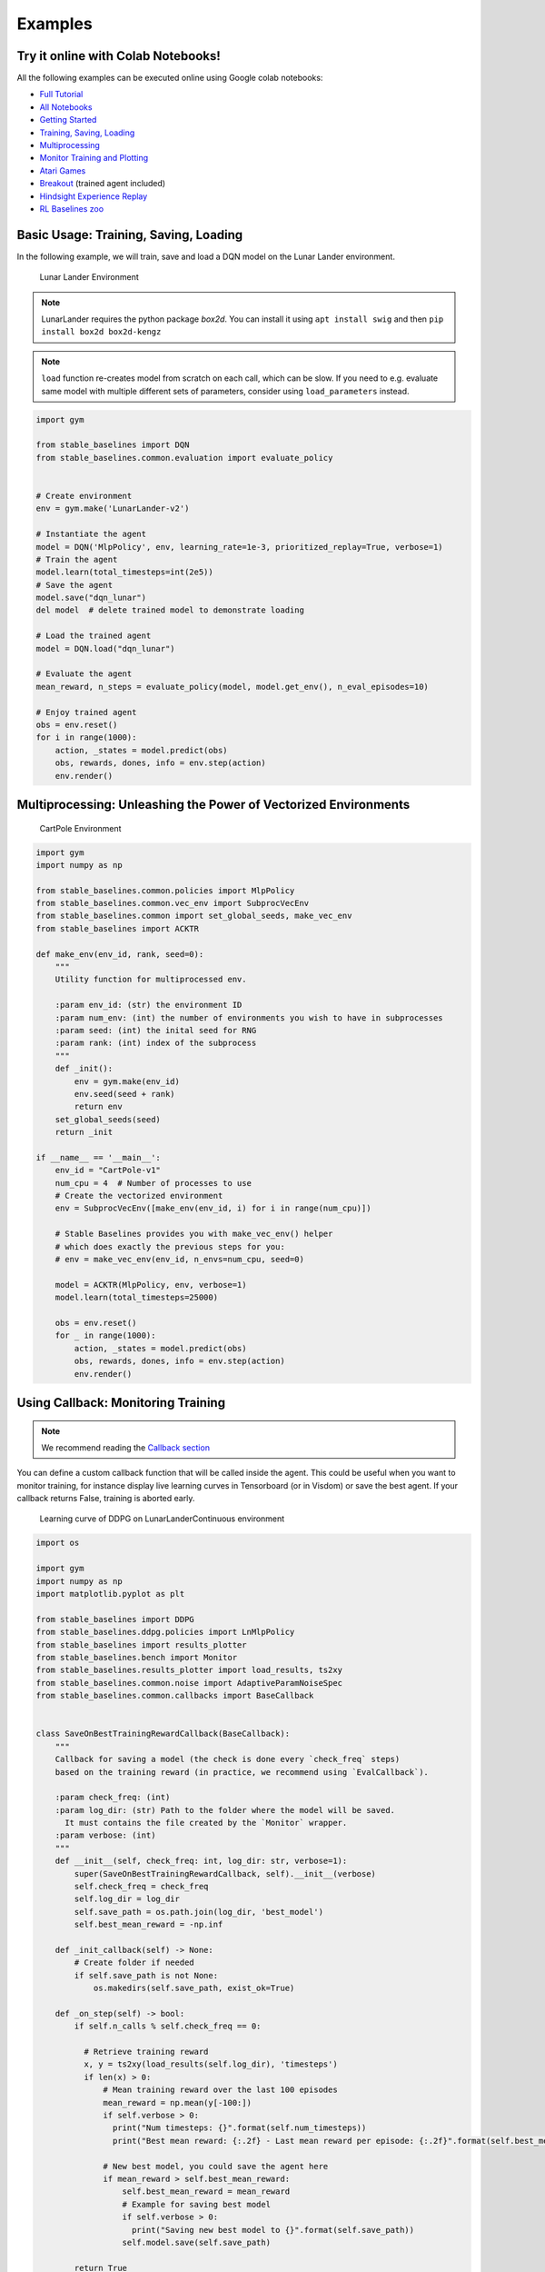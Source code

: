 Examples
========

Try it online with Colab Notebooks!
-----------------------------------

All the following examples can be executed online using Google colab |colab|
notebooks:

-  `Full Tutorial <https://github.com/araffin/rl-tutorial-jnrr19>`_
-  `All Notebooks <https://github.com/Stable-Baselines-Team/rl-colab-notebooks>`_
-  `Getting Started`_
-  `Training, Saving, Loading`_
-  `Multiprocessing`_
-  `Monitor Training and Plotting`_
-  `Atari Games`_
-  `Breakout`_ (trained agent included)
-  `Hindsight Experience Replay`_
-  `RL Baselines zoo`_

.. _Getting Started: https://colab.research.google.com/github/Stable-Baselines-Team/rl-colab-notebooks/blob/master/stable_baselines_getting_started.ipynb
.. _Training, Saving, Loading: https://colab.research.google.com/github/Stable-Baselines-Team/rl-colab-notebooks/blob/master/saving_loading_dqn.ipynb
.. _Multiprocessing: https://colab.research.google.com/github/Stable-Baselines-Team/rl-colab-notebooks/blob/master/multiprocessing_rl.ipynb
.. _Monitor Training and Plotting: https://colab.research.google.com/github/Stable-Baselines-Team/rl-colab-notebooks/blob/master/monitor_training.ipynb
.. _Atari Games: https://colab.research.google.com/github/Stable-Baselines-Team/rl-colab-notebooks/blob/master/atari_games.ipynb
.. _Breakout: https://colab.research.google.com/github/Stable-Baselines-Team/rl-colab-notebooks/blob/master/breakout.ipynb
.. _Hindsight Experience Replay: https://colab.research.google.com/github/Stable-Baselines-Team/rl-colab-notebooks/blob/master/stable_baselines_her.ipynb
.. _RL Baselines zoo: https://colab.research.google.com/github/Stable-Baselines-Team/rl-colab-notebooks/blob/master/rl-baselines-zoo.ipynb

.. |colab| image:: ../_static/img/colab.svg

Basic Usage: Training, Saving, Loading
--------------------------------------

In the following example, we will train, save and load a DQN model on the Lunar Lander environment.

.. image:: ../_static/img/try_it.png
   :scale: 30 %
   :target: https://colab.research.google.com/github/Stable-Baselines-Team/rl-colab-notebooks/blob/master/saving_loading_dqn.ipynb


.. figure:: https://cdn-images-1.medium.com/max/960/1*f4VZPKOI0PYNWiwt0la0Rg.gif

  Lunar Lander Environment


.. note::
  LunarLander requires the python package `box2d`.
  You can install it using ``apt install swig`` and then ``pip install box2d box2d-kengz``

.. note::
  ``load`` function re-creates model from scratch on each call, which can be slow.
  If you need to e.g. evaluate same model with multiple different sets of parameters, consider
  using ``load_parameters`` instead.

.. code-block:: python

  import gym

  from stable_baselines import DQN
  from stable_baselines.common.evaluation import evaluate_policy


  # Create environment
  env = gym.make('LunarLander-v2')

  # Instantiate the agent
  model = DQN('MlpPolicy', env, learning_rate=1e-3, prioritized_replay=True, verbose=1)
  # Train the agent
  model.learn(total_timesteps=int(2e5))
  # Save the agent
  model.save("dqn_lunar")
  del model  # delete trained model to demonstrate loading

  # Load the trained agent
  model = DQN.load("dqn_lunar")

  # Evaluate the agent
  mean_reward, n_steps = evaluate_policy(model, model.get_env(), n_eval_episodes=10)

  # Enjoy trained agent
  obs = env.reset()
  for i in range(1000):
      action, _states = model.predict(obs)
      obs, rewards, dones, info = env.step(action)
      env.render()


Multiprocessing: Unleashing the Power of Vectorized Environments
----------------------------------------------------------------

.. image:: ../_static/img/try_it.png
   :scale: 30 %
   :target: https://colab.research.google.com/github/Stable-Baselines-Team/rl-colab-notebooks/blob/master/multiprocessing_rl.ipynb

.. figure:: https://cdn-images-1.medium.com/max/960/1*h4WTQNVIsvMXJTCpXm_TAw.gif

  CartPole Environment


.. code-block:: python

  import gym
  import numpy as np

  from stable_baselines.common.policies import MlpPolicy
  from stable_baselines.common.vec_env import SubprocVecEnv
  from stable_baselines.common import set_global_seeds, make_vec_env
  from stable_baselines import ACKTR

  def make_env(env_id, rank, seed=0):
      """
      Utility function for multiprocessed env.

      :param env_id: (str) the environment ID
      :param num_env: (int) the number of environments you wish to have in subprocesses
      :param seed: (int) the inital seed for RNG
      :param rank: (int) index of the subprocess
      """
      def _init():
          env = gym.make(env_id)
          env.seed(seed + rank)
          return env
      set_global_seeds(seed)
      return _init

  if __name__ == '__main__':
      env_id = "CartPole-v1"
      num_cpu = 4  # Number of processes to use
      # Create the vectorized environment
      env = SubprocVecEnv([make_env(env_id, i) for i in range(num_cpu)])

      # Stable Baselines provides you with make_vec_env() helper
      # which does exactly the previous steps for you:
      # env = make_vec_env(env_id, n_envs=num_cpu, seed=0)

      model = ACKTR(MlpPolicy, env, verbose=1)
      model.learn(total_timesteps=25000)

      obs = env.reset()
      for _ in range(1000):
          action, _states = model.predict(obs)
          obs, rewards, dones, info = env.step(action)
          env.render()



Using Callback: Monitoring Training
-----------------------------------

.. note::

	We recommend reading the `Callback section <callbacks.html>`_

You can define a custom callback function that will be called inside the agent.
This could be useful when you want to monitor training, for instance display live
learning curves in Tensorboard (or in Visdom) or save the best agent.
If your callback returns False, training is aborted early.

.. image:: ../_static/img/try_it.png
   :scale: 30 %
   :target: https://colab.research.google.com/github/Stable-Baselines-Team/rl-colab-notebooks/blob/master/monitor_training.ipynb

.. figure:: ../_static/img/learning_curve.png

  Learning curve of DDPG on LunarLanderContinuous environment

.. code-block:: python

  import os

  import gym
  import numpy as np
  import matplotlib.pyplot as plt

  from stable_baselines import DDPG
  from stable_baselines.ddpg.policies import LnMlpPolicy
  from stable_baselines import results_plotter
  from stable_baselines.bench import Monitor
  from stable_baselines.results_plotter import load_results, ts2xy
  from stable_baselines.common.noise import AdaptiveParamNoiseSpec
  from stable_baselines.common.callbacks import BaseCallback


  class SaveOnBestTrainingRewardCallback(BaseCallback):
      """
      Callback for saving a model (the check is done every `check_freq` steps)
      based on the training reward (in practice, we recommend using `EvalCallback`).

      :param check_freq: (int)
      :param log_dir: (str) Path to the folder where the model will be saved.
        It must contains the file created by the `Monitor` wrapper.
      :param verbose: (int)
      """
      def __init__(self, check_freq: int, log_dir: str, verbose=1):
          super(SaveOnBestTrainingRewardCallback, self).__init__(verbose)
          self.check_freq = check_freq
          self.log_dir = log_dir
          self.save_path = os.path.join(log_dir, 'best_model')
          self.best_mean_reward = -np.inf

      def _init_callback(self) -> None:
          # Create folder if needed
          if self.save_path is not None:
              os.makedirs(self.save_path, exist_ok=True)

      def _on_step(self) -> bool:
          if self.n_calls % self.check_freq == 0:

            # Retrieve training reward
            x, y = ts2xy(load_results(self.log_dir), 'timesteps')
            if len(x) > 0:
                # Mean training reward over the last 100 episodes
                mean_reward = np.mean(y[-100:])
                if self.verbose > 0:
                  print("Num timesteps: {}".format(self.num_timesteps))
                  print("Best mean reward: {:.2f} - Last mean reward per episode: {:.2f}".format(self.best_mean_reward, mean_reward))

                # New best model, you could save the agent here
                if mean_reward > self.best_mean_reward:
                    self.best_mean_reward = mean_reward
                    # Example for saving best model
                    if self.verbose > 0:
                      print("Saving new best model to {}".format(self.save_path))
                    self.model.save(self.save_path)

          return True

  # Create log dir
  log_dir = "tmp/"
  os.makedirs(log_dir, exist_ok=True)

  # Create and wrap the environment
  env = gym.make('LunarLanderContinuous-v2')
  env = Monitor(env, log_dir, allow_early_resets=True)

  # Add some param noise for exploration
  param_noise = AdaptiveParamNoiseSpec(initial_stddev=0.1, desired_action_stddev=0.1)
  # Because we use parameter noise, we should use a MlpPolicy with layer normalization
  model = DDPG(LnMlpPolicy, env, param_noise=param_noise, verbose=0)
  # Create the callback: check every 1000 steps
  callback = SaveOnBestTrainingRewardCallback(check_freq=1000, log_dir=log_dir)
  # Train the agent
  time_steps = 1e5
  model.learn(total_timesteps=int(time_steps), callback=callback)

  results_plotter.plot_results([log_dir], time_steps, results_plotter.X_TIMESTEPS, "DDPG LunarLander")
  plt.show()


Atari Games
-----------

.. figure:: ../_static/img/breakout.gif

  Trained A2C agent on Breakout

.. figure:: https://cdn-images-1.medium.com/max/960/1*UHYJE7lF8IDZS_U5SsAFUQ.gif

 Pong Environment


Training a RL agent on Atari games is straightforward thanks to ``make_atari_env`` helper function.
It will do `all the preprocessing <https://danieltakeshi.github.io/2016/11/25/frame-skipping-and-preprocessing-for-deep-q-networks-on-atari-2600-games/>`_
and multiprocessing for you.

.. image:: ../_static/img/try_it.png
   :scale: 30 %
   :target: https://colab.research.google.com/github/Stable-Baselines-Team/rl-colab-notebooks/blob/master/atari_games.ipynb


.. code-block:: python

  from stable_baselines.common.cmd_util import make_atari_env
  from stable_baselines.common.vec_env import VecFrameStack
  from stable_baselines import ACER

  # There already exists an environment generator
  # that will make and wrap atari environments correctly.
  # Here we are also multiprocessing training (num_env=4 => 4 processes)
  env = make_atari_env('PongNoFrameskip-v4', num_env=4, seed=0)
  # Frame-stacking with 4 frames
  env = VecFrameStack(env, n_stack=4)

  model = ACER('CnnPolicy', env, verbose=1)
  model.learn(total_timesteps=25000)

  obs = env.reset()
  while True:
      action, _states = model.predict(obs)
      obs, rewards, dones, info = env.step(action)
      env.render()


Mujoco: Normalizing input features
----------------------------------

Normalizing input features may be essential to successful training of an RL agent
(by default, images are scaled but not other types of input),
for instance when training on `Mujoco <http://www.mujoco.org/>`_. For that, a wrapper exists and
will compute a running average and standard deviation of input features (it can do the same for rewards).

.. note::
  We cannot provide a notebook for this example
  because Mujoco is a proprietary engine and requires a license.


.. code-block:: python

  import gym

  from stable_baselines.common.policies import MlpPolicy
  from stable_baselines.common.vec_env import DummyVecEnv, VecNormalize
  from stable_baselines import PPO2

  env = DummyVecEnv([lambda: gym.make("Reacher-v2")])
  # Automatically normalize the input features
  env = VecNormalize(env, norm_obs=True, norm_reward=False,
                     clip_obs=10.)

  model = PPO2(MlpPolicy, env)
  model.learn(total_timesteps=2000)

  # Don't forget to save the VecNormalize statistics when saving the agent
  log_dir = "/tmp/"
  model.save(log_dir + "ppo_reacher")
  env.save(os.path.join(log_dir, "vec_normalize.pkl"))


Custom Policy Network
---------------------

Stable baselines provides default policy networks for images (CNNPolicies)
and other type of inputs (MlpPolicies).
However, you can also easily define a custom architecture for the policy network `(see custom policy section) <custom_policy.html>`_:

.. code-block:: python

  import gym

  from stable_baselines.common.policies import FeedForwardPolicy
  from stable_baselines.common.vec_env import DummyVecEnv
  from stable_baselines import A2C

  # Custom MLP policy of three layers of size 128 each
  class CustomPolicy(FeedForwardPolicy):
      def __init__(self, *args, **kwargs):
          super(CustomPolicy, self).__init__(*args, **kwargs,
                                             net_arch=[dict(pi=[128, 128, 128], vf=[128, 128, 128])],
                                             feature_extraction="mlp")

  model = A2C(CustomPolicy, 'LunarLander-v2', verbose=1)
  # Train the agent
  model.learn(total_timesteps=100000)


Accessing and modifying model parameters
----------------------------------------

You can access model's parameters via ``load_parameters`` and ``get_parameters`` functions, which
use dictionaries that map variable names to NumPy arrays.

These functions are useful when you need to e.g. evaluate large set of models with same network structure,
visualize different layers of the network or modify parameters manually.

You can access original Tensorflow Variables with function ``get_parameter_list``.

Following example demonstrates reading parameters, modifying some of them and loading them to model
by implementing `evolution strategy <http://blog.otoro.net/2017/10/29/visual-evolution-strategies/>`_
for solving ``CartPole-v1`` environment. The initial guess for parameters is obtained by running
A2C policy gradient updates on the model.

.. code-block:: python

  import gym
  import numpy as np

  from stable_baselines import A2C

  def mutate(params):
      """Mutate parameters by adding normal noise to them"""
      return dict((name, param + np.random.normal(size=param.shape))
                  for name, param in params.items())

  def evaluate(env, model):
      """Return mean fitness (sum of episodic rewards) for given model"""
      episode_rewards = []
      for _ in range(10):
          reward_sum = 0
          done = False
          obs = env.reset()
          while not done:
              action, _states = model.predict(obs)
              obs, reward, done, info = env.step(action)
              reward_sum += reward
          episode_rewards.append(reward_sum)
      return np.mean(episode_rewards)

  # Create env
  env = gym.make('CartPole-v1')
  # Create policy with a small network
  model = A2C('MlpPolicy', env, ent_coef=0.0, learning_rate=0.1,
              policy_kwargs={'net_arch': [8, ]})

  # Use traditional actor-critic policy gradient updates to
  # find good initial parameters
  model.learn(total_timesteps=5000)

  # Get the parameters as the starting point for ES
  mean_params = model.get_parameters()

  # Include only variables with "/pi/" (policy) or "/shared" (shared layers)
  # in their name: Only these ones affect the action.
  mean_params = dict((key, value) for key, value in mean_params.items()
                     if ("/pi/" in key or "/shared" in key))

  for iteration in range(10):
      # Create population of candidates and evaluate them
      population = []
      for population_i in range(100):
          candidate = mutate(mean_params)
          # Load new policy parameters to agent.
          # Tell function that it should only update parameters
          # we give it (policy parameters)
          model.load_parameters(candidate, exact_match=False)
          fitness = evaluate(env, model)
          population.append((candidate, fitness))
      # Take top 10% and use average over their parameters as next mean parameter
      top_candidates = sorted(population, key=lambda x: x[1], reverse=True)[:10]
      mean_params = dict(
          (name, np.stack([top_candidate[0][name] for top_candidate in top_candidates]).mean(0))
          for name in mean_params.keys()
      )
      mean_fitness = sum(top_candidate[1] for top_candidate in top_candidates) / 10.0
      print("Iteration {:<3} Mean top fitness: {:.2f}".format(iteration, mean_fitness))


Recurrent Policies
------------------

This example demonstrate how to train a recurrent policy and how to test it properly.

.. warning::

  One current limitation of recurrent policies is that you must test them
  with the same number of environments they have been trained on.


.. code-block:: python

  from stable_baselines import PPO2

  # For recurrent policies, with PPO2, the number of environments run in parallel
  # should be a multiple of nminibatches.
  model = PPO2('MlpLstmPolicy', 'CartPole-v1', nminibatches=1, verbose=1)
  model.learn(50000)

  # Retrieve the env
  env = model.get_env()

  obs = env.reset()
  # Passing state=None to the predict function means
  # it is the initial state
  state = None
  # When using VecEnv, done is a vector
  done = [False for _ in range(env.num_envs)]
  for _ in range(1000):
      # We need to pass the previous state and a mask for recurrent policies
      # to reset lstm state when a new episode begin
      action, state = model.predict(obs, state=state, mask=done)
      obs, reward , done, _ = env.step(action)
      # Note: with VecEnv, env.reset() is automatically called

      # Show the env
      env.render()


Hindsight Experience Replay (HER)
---------------------------------

For this example, we are using `Highway-Env <https://github.com/eleurent/highway-env>`_ by `@eleurent <https://github.com/eleurent>`_.


.. image:: ../_static/img/try_it.png
   :scale: 30 %
   :target: https://colab.research.google.com/github/Stable-Baselines-Team/rl-colab-notebooks/blob/master/stable_baselines_her.ipynb


.. figure:: https://raw.githubusercontent.com/eleurent/highway-env/gh-media/docs/media/parking-env.gif

   The highway-parking-v0 environment.

The parking env is a goal-conditioned continuous control task, in which the vehicle must park in a given space with the appropriate heading.

.. note::

  the hyperparameters in the following example were optimized for that environment.


.. code-block:: python

  import gym
  import highway_env
  import numpy as np

  from stable_baselines import HER, SAC, DDPG, TD3
  from stable_baselines.ddpg import NormalActionNoise

  env = gym.make("parking-v0")

  # Create 4 artificial transitions per real transition
  n_sampled_goal = 4

  # SAC hyperparams:
  model = HER('MlpPolicy', env, SAC, n_sampled_goal=n_sampled_goal,
              goal_selection_strategy='future',
              verbose=1, buffer_size=int(1e6),
              learning_rate=1e-3,
              gamma=0.95, batch_size=256,
              policy_kwargs=dict(layers=[256, 256, 256]))

  # DDPG Hyperparams:
  # NOTE: it works even without action noise
  # n_actions = env.action_space.shape[0]
  # noise_std = 0.2
  # action_noise = NormalActionNoise(mean=np.zeros(n_actions), sigma=noise_std * np.ones(n_actions))
  # model = HER('MlpPolicy', env, DDPG, n_sampled_goal=n_sampled_goal,
  #             goal_selection_strategy='future',
  #             verbose=1, buffer_size=int(1e6),
  #             actor_lr=1e-3, critic_lr=1e-3, action_noise=action_noise,
  #             gamma=0.95, batch_size=256,
  #             policy_kwargs=dict(layers=[256, 256, 256]))


  model.learn(int(2e5))
  model.save('her_sac_highway')

  # Load saved model
  model = HER.load('her_sac_highway', env=env)

  obs = env.reset()

  # Evaluate the agent
  episode_reward = 0
  for _ in range(100):
    action, _ = model.predict(obs)
    obs, reward, done, info = env.step(action)
    env.render()
    episode_reward += reward
    if done or info.get('is_success', False):
      print("Reward:", episode_reward, "Success?", info.get('is_success', False))
      episode_reward = 0.0
      obs = env.reset()



Continual Learning
------------------

You can also move from learning on one environment to another for `continual learning <https://www.continualai.com/>`_
(PPO2 on ``DemonAttack-v0``, then transferred on ``SpaceInvaders-v0``):

.. code-block:: python

  from stable_baselines.common.cmd_util import make_atari_env
  from stable_baselines import PPO2

  # There already exists an environment generator
  # that will make and wrap atari environments correctly
  env = make_atari_env('DemonAttackNoFrameskip-v4', num_env=8, seed=0)

  model = PPO2('CnnPolicy', env, verbose=1)
  model.learn(total_timesteps=10000)

  obs = env.reset()
  for i in range(1000):
      action, _states = model.predict(obs)
      obs, rewards, dones, info = env.step(action)
      env.render()

  # Close the processes
  env.close()

  # The number of environments must be identical when changing environments
  env = make_atari_env('SpaceInvadersNoFrameskip-v4', num_env=8, seed=0)

  # change env
  model.set_env(env)
  model.learn(total_timesteps=10000)

  obs = env.reset()
  while True:
      action, _states = model.predict(obs)
      obs, rewards, dones, info = env.step(action)
      env.render()
  env.close()


Record a Video
--------------

Record a mp4 video (here using a random agent).

.. note::

  It requires ffmpeg or avconv to be installed on the machine.

.. code-block:: python

  import gym
  from stable_baselines.common.vec_env import VecVideoRecorder, DummyVecEnv

  env_id = 'CartPole-v1'
  video_folder = 'logs/videos/'
  video_length = 100

  env = DummyVecEnv([lambda: gym.make(env_id)])

  obs = env.reset()

  # Record the video starting at the first step
  env = VecVideoRecorder(env, video_folder,
                         record_video_trigger=lambda x: x == 0, video_length=video_length,
                         name_prefix="random-agent-{}".format(env_id))

  env.reset()
  for _ in range(video_length + 1):
    action = [env.action_space.sample()]
    obs, _, _, _ = env.step(action)
  # Save the video
  env.close()


Bonus: Make a GIF of a Trained Agent
------------------------------------

.. note::
  For Atari games, you need to use a screen recorder such as `Kazam <https://launchpad.net/kazam>`_.
  And then convert the video using `ffmpeg <https://superuser.com/questions/556029/how-do-i-convert-a-video-to-gif-using-ffmpeg-with-reasonable-quality>`_

.. code-block:: python

  import imageio
  import numpy as np

  from stable_baselines import A2C

  model = A2C("MlpPolicy", "LunarLander-v2").learn(100000)

  images = []
  obs = model.env.reset()
  img = model.env.render(mode='rgb_array')
  for i in range(350):
      images.append(img)
      action, _ = model.predict(obs)
      obs, _, _ ,_ = model.env.step(action)
      img = model.env.render(mode='rgb_array')

  imageio.mimsave('lander_a2c.gif', [np.array(img) for i, img in enumerate(images) if i%2 == 0], fps=29)
